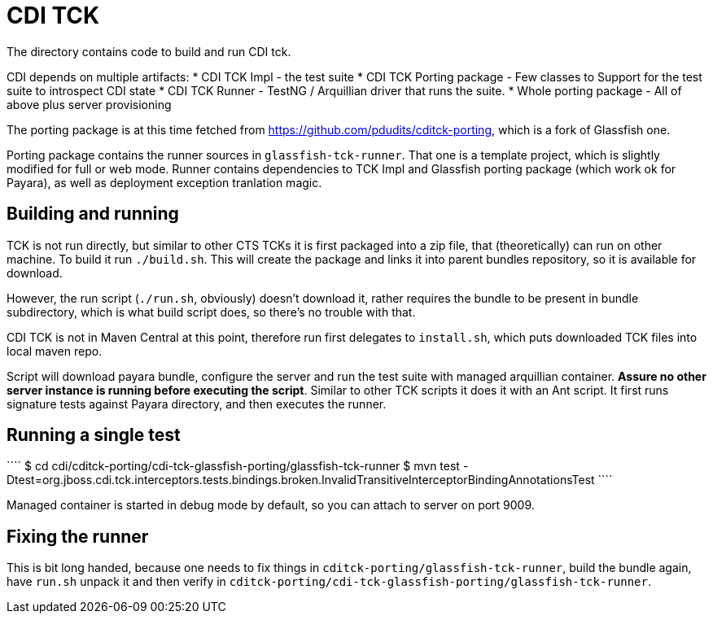 CDI TCK
=======

The directory contains code to build and run CDI tck.

CDI depends on multiple artifacts:
* CDI TCK Impl - the test suite
* CDI TCK Porting package - Few classes to Support for the test suite to introspect CDI state
* CDI TCK Runner - TestNG / Arquillian driver that runs the suite.
* Whole porting package - All of above plus server provisioning

The porting package is at this time fetched from https://github.com/pdudits/cditck-porting, which is a fork of Glassfish one.

Porting package contains the runner sources in `glassfish-tck-runner`.
That one is a template project, which is slightly modified for full or web mode.
Runner contains dependencies to TCK Impl and Glassfish porting package (which work ok for Payara), as well as deployment exception tranlation magic.

Building and running
--------------------

TCK is not run directly, but similar to other CTS TCKs it is first packaged into a zip file, that (theoretically) can run on other machine.
To build it run `./build.sh`.
This will create the package and links it into parent bundles repository, so it is available for download.

However, the run script (`./run.sh`, obviously) doesn't download it, rather requires the bundle to be present in bundle subdirectory, which is what build script does, so there's no trouble with that.

CDI TCK is not in Maven Central at this point, therefore run first delegates to `install.sh`, which puts downloaded TCK files into local maven repo.

Script will download payara bundle, configure the server and run the test suite with managed arquillian container.
*Assure no other server instance is running before executing the script*.
Similar to other TCK scripts it does it with an Ant script.
It first runs signature tests against Payara directory, and then executes the runner.


Running a single test
---------------------
````
$ cd cdi/cditck-porting/cdi-tck-glassfish-porting/glassfish-tck-runner
$ mvn test -Dtest=org.jboss.cdi.tck.interceptors.tests.bindings.broken.InvalidTransitiveInterceptorBindingAnnotationsTest
````

Managed container is started in debug mode by default, so you can attach to server on port 9009.

Fixing the runner
-----------------

This is bit long handed, because one needs to fix things in `cditck-porting/glassfish-tck-runner`, build the bundle again, have `run.sh` unpack it and then verify in `cditck-porting/cdi-tck-glassfish-porting/glassfish-tck-runner`.